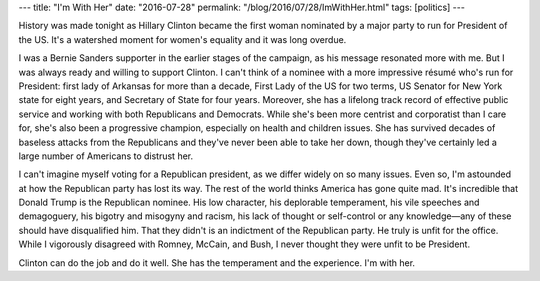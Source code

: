 ---
title: "I'm With Her"
date: "2016-07-28"
permalink: "/blog/2016/07/28/ImWithHer.html"
tags: [politics]
---



History was made tonight as Hillary Clinton became the first woman
nominated by a major party to run for President of the US.
It's a watershed moment for women's equality and it was long overdue.

I was a Bernie Sanders supporter in the earlier stages of the campaign,
as his message resonated more with me.
But I was always ready and willing to support Clinton.
I can't think of a nominee with a more impressive résumé who's run for President:
first lady of Arkansas for more than a decade,
First Lady of the US for two terms,
US Senator for New York state for eight years,
and Secretary of State for four years.
Moreover, she has a lifelong track record of effective public service
and working with both Republicans and Democrats.
While she's been more centrist and corporatist than I care for,
she's also been a progressive champion,
especially on health and children issues.
She has survived decades of baseless attacks from the Republicans
and they've never been able to take her down,
though they've certainly led a large number of Americans to distrust her.

I can't imagine myself voting for a Republican president,
as we differ widely on so many issues.
Even so, I'm astounded at how the Republican party has lost its way.
The rest of the world thinks America has gone quite mad.
It's incredible that Donald Trump is the Republican nominee.
His low character, his deplorable temperament,
his vile speeches and demagoguery,
his bigotry and misogyny and racism,
his lack of thought or self-control or any knowledge—\
any of these should have disqualified him.
That they didn't is an indictment of the Republican party.
He truly is unfit for the office.
While I vigorously disagreed with Romney, McCain, and Bush,
I never thought they were unfit to be President.

Clinton can do the job and do it well.
She has the temperament and the experience.
I'm with her.

.. _permalink:
    /blog/2016/07/28/ImWithHer.html
